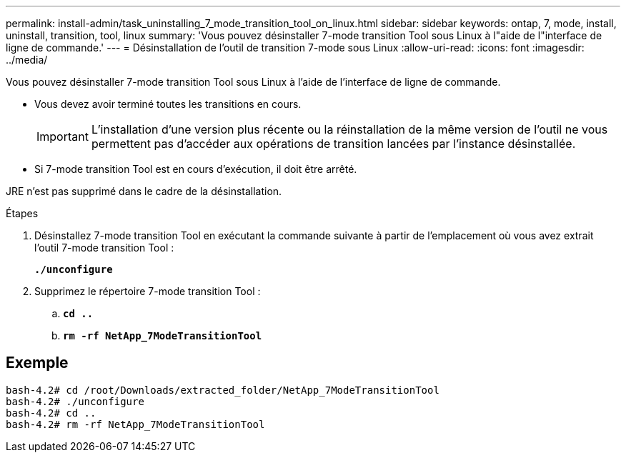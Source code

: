 ---
permalink: install-admin/task_uninstalling_7_mode_transition_tool_on_linux.html 
sidebar: sidebar 
keywords: ontap, 7, mode, install, uninstall, transition, tool, linux 
summary: 'Vous pouvez désinstaller 7-mode transition Tool sous Linux à l"aide de l"interface de ligne de commande.' 
---
= Désinstallation de l'outil de transition 7-mode sous Linux
:allow-uri-read: 
:icons: font
:imagesdir: ../media/


[role="lead"]
Vous pouvez désinstaller 7-mode transition Tool sous Linux à l'aide de l'interface de ligne de commande.

* Vous devez avoir terminé toutes les transitions en cours.
+

IMPORTANT: L'installation d'une version plus récente ou la réinstallation de la même version de l'outil ne vous permettent pas d'accéder aux opérations de transition lancées par l'instance désinstallée.

* Si 7-mode transition Tool est en cours d'exécution, il doit être arrêté.


JRE n'est pas supprimé dans le cadre de la désinstallation.

.Étapes
. Désinstallez 7-mode transition Tool en exécutant la commande suivante à partir de l'emplacement où vous avez extrait l'outil 7-mode transition Tool :
+
`*./unconfigure*`

. Supprimez le répertoire 7-mode transition Tool :
+
.. `*cd ..*`
.. `*rm -rf NetApp_7ModeTransitionTool*`






== Exemple

[listing]
----

bash-4.2# cd /root/Downloads/extracted_folder/NetApp_7ModeTransitionTool
bash-4.2# ./unconfigure
bash-4.2# cd ..
bash-4.2# rm -rf NetApp_7ModeTransitionTool
----